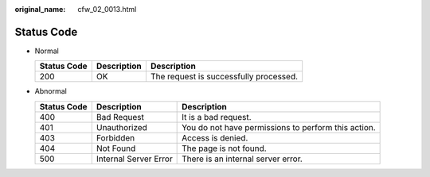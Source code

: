 :original_name: cfw_02_0013.html

.. _cfw_02_0013:

Status Code
===========

-  Normal

   =========== =========== ======================================
   Status Code Description Description
   =========== =========== ======================================
   200         OK          The request is successfully processed.
   =========== =========== ======================================

-  Abnormal

   +-------------+-----------------------+-----------------------------------------------------+
   | Status Code | Description           | Description                                         |
   +=============+=======================+=====================================================+
   | 400         | Bad Request           | It is a bad request.                                |
   +-------------+-----------------------+-----------------------------------------------------+
   | 401         | Unauthorized          | You do not have permissions to perform this action. |
   +-------------+-----------------------+-----------------------------------------------------+
   | 403         | Forbidden             | Access is denied.                                   |
   +-------------+-----------------------+-----------------------------------------------------+
   | 404         | Not Found             | The page is not found.                              |
   +-------------+-----------------------+-----------------------------------------------------+
   | 500         | Internal Server Error | There is an internal server error.                  |
   +-------------+-----------------------+-----------------------------------------------------+
